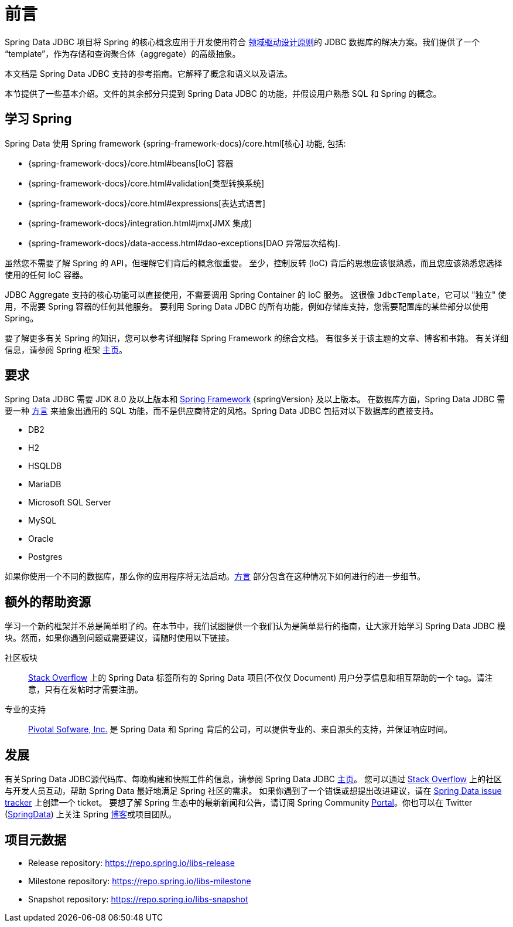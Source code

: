 [[preface]]
= 前言

Spring Data JDBC 项目将 Spring 的核心概念应用于开发使用符合 <<jdbc.domain-driven-design,领域驱动设计原则>>的 JDBC 数据库的解决方案。我们提供了一个 "`template`"，作为存储和查询聚合体（aggregate）的高级抽象。

本文档是 Spring Data JDBC 支持的参考指南。它解释了概念和语义以及语法。

本节提供了一些基本介绍。文件的其余部分只提到 Spring Data JDBC 的功能，并假设用户熟悉 SQL 和 Spring 的概念。

[[get-started:first-steps:spring]]
== 学习 Spring

Spring Data 使用 Spring framework {spring-framework-docs}/core.html[核心] 功能, 包括:

* {spring-framework-docs}/core.html#beans[IoC] 容器
* {spring-framework-docs}/core.html#validation[类型转换系统]
* {spring-framework-docs}/core.html#expressions[表达式语言]
* {spring-framework-docs}/integration.html#jmx[JMX 集成]
* {spring-framework-docs}/data-access.html#dao-exceptions[DAO 异常层次结构].

虽然您不需要了解 Spring 的 API，但理解它们背后的概念很重要。 至少，控制反转 (IoC) 背后的思想应该很熟悉，而且您应该熟悉您选择使用的任何 IoC 容器。

JDBC Aggregate 支持的核心功能可以直接使用，不需要调用 Spring Container 的 IoC 服务。
这很像 `JdbcTemplate`，它可以 "独立" 使用，不需要 Spring 容器的任何其他服务。
要利用 Spring Data JDBC 的所有功能，例如存储库支持，您需要配置库的某些部分以使用 Spring。

要了解更多有关 Spring 的知识，您可以参考详细解释 Spring Framework 的综合文档。 有很多关于该主题的文章、博客和书籍。 有关详细信息，请参阅 Spring 框架 https://spring.io/docs[主页]。

[[requirements]]
== 要求

Spring Data JDBC 需要 JDK 8.0 及以上版本和 https://spring.io/docs[Spring Framework] {springVersion} 及以上版本。
在数据库方面，Spring Data JDBC 需要一种 <<jdbc.dialects,方言>> 来抽象出通用的 SQL 功能，而不是供应商特定的风格。Spring Data JDBC 包括对以下数据库的直接支持。

* DB2
* H2
* HSQLDB
* MariaDB
* Microsoft SQL Server
* MySQL
* Oracle
* Postgres

如果你使用一个不同的数据库，那么你的应用程序将无法启动。<<jdbc.dialects,方言>> 部分包含在这种情况下如何进行的进一步细节。

[[get-started:help]]
== 额外的帮助资源

学习一个新的框架并不总是简单明了的。在本节中，我们试图提供一个我们认为是简单易行的指南，让大家开始学习 Spring Data JDBC 模块。然而，如果你遇到问题或需要建议，请随时使用以下链接。

[[get-started:help:community]]
社区板块 :: https://stackoverflow.com/questions/tagged/spring-data[Stack Overflow] 上的 Spring Data 标签所有的 Spring Data 项目(不仅仅 Document) 用户分享信息和相互帮助的一个 tag。请注意，只有在发帖时才需要注册。


[[get-started:help:professional]]
专业的支持 :: https://pivotal.io/[Pivotal Sofware, Inc.] 是 Spring Data 和 Spring 背后的公司，可以提供专业的、来自源头的支持，并保证响应时间。

[[get-started:up-to-date]]
== 发展

有关Spring Data JDBC源代码库、每晚构建和快照工件的信息，请参阅 Spring Data JDBC https://spring.io/projects/spring-data-jdbc/[主页]。
您可以通过 https://stackoverflow.com/questions/tagged/spring-data[Stack Overflow] 上的社区与开发人员互动，帮助 Spring Data 最好地满足 Spring 社区的需求。
如果你遇到了一个错误或想提出改进建议，请在 https://github.com/spring-projects/spring-data-jdbc/issues[Spring Data issue tracker] 上创建一个 ticket。
要想了解 Spring 生态中的最新新闻和公告，请订阅 Spring Community https://spring.io[Portal]。你也可以在 Twitter (https://twitter.com/SpringData[SpringData]) 上关注 Spring https://spring.io/blog[博客]或项目团队。

[[project]]
== 项目元数据

* Release repository: https://repo.spring.io/libs-release
* Milestone repository: https://repo.spring.io/libs-milestone
* Snapshot repository: https://repo.spring.io/libs-snapshot
